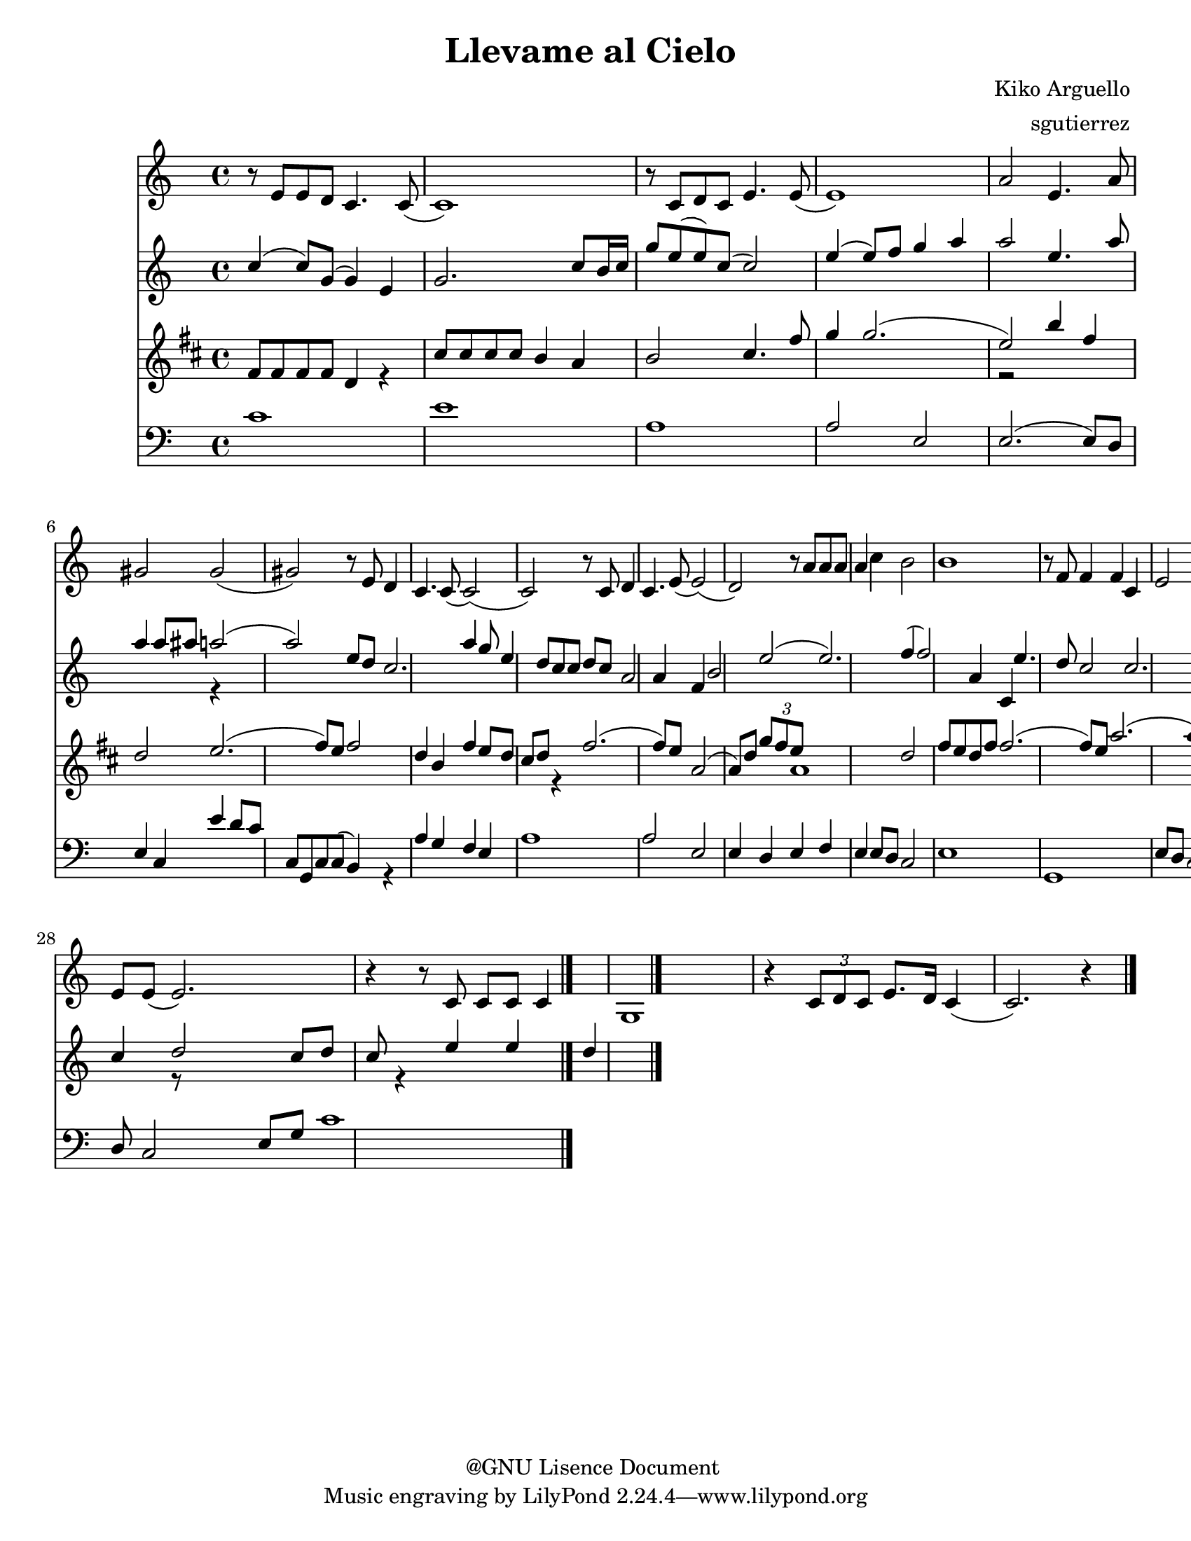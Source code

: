 %%%%%%%%%%%%%%%%%%%%%%%%%%%%%%%%%%%%
%                                  %
%   LilyPond output generated by   %
%       "NoteEdit" 2.8.1           %
%                                  %
%%%%%%%%%%%%%%%%%%%%%%%%%%%%%%%%%%%%

\version "2.8.1"

#(set-global-staff-size 20)

bcr = { \override Voice.NoteHead #'style = #'cross
}
bdf = { \override Voice.NoteHead #'style = #'default
}
bcc = { \override Voice.NoteHead #'style = #'xcircle
}
bdi = { \override Voice.NoteHead #'style = #'diamond
}
btr = { \override Voice.NoteHead #'style = #'triangle
}

flat = \markup { \raise #0.4 \smaller \musicglyph #"accidentals--2" }
sharp = \markup { \raise #0.6 \smaller \musicglyph #"accidentals-2" }
textcodaysym = \markup { \hspace #1 \raise #1.1 \musicglyph #"scripts-coda"}


\header {
	title = "Llevame al Cielo "
	composer = "Kiko Arguello "
	arranger = "sgutierrez "
	copyright = "@GNU Lisence Document "
}

ViolinA = \relative c' {
	\set Staff.instrument = #"Violin "
	\clef G
	\time 4/4 
	                   
	r8 e e d c4. c8  ( | c1 ) |   % 3
	r8 c d c e4. e8  ( | e1 ) |   % 5
	a2 e4. a8 | gis!2 gis  ( |   % 7
	gis! ) r8 e d4 | c4. c8  ( c2  ( ) |   % 9
	c ) r8 c d4 | c4. e8  ( e2  ( ) |   % 11
	d ) r8 a' a a | a4 c b2 |   % 13
	b1 | r8 f f4 f c |   % 15
	e2 e  ( | e ) r8 c c c |   % 17
	g2 g | r4 \times 2/3 { c8 d c  } e8. d16 c4  ( |   % 19
	c2. ) r4 | r8 e16 e \times 2/3 { e8 d c  } c c4.  ( |   % 21
	c4 ) r c c8 c | c4 d8 c e e  ( e4  ( ) |   % 23
	e2 ) r4 a8 a | a4 a8 a4. c8 a |   % 25
	e'4  ( e2.  ( ) | e4 ) r r8 f,4. |   % 27
	f4 f c d | e8 e  ( e2. ) |   % 29
	r4 r8 c c c c4 | g1 |   % 31
	r4 \times 2/3 { c8 d c  } e8. d16 c4  ( | c2. ) r4 
	\bar "|."
}
FlautaBVoiceA = \relative c' {
	\set Staff.instrument = #"Flauta "
	\voiceOne 
	\clef G
	\time 4/4 
	                   
	c'4  ( c8 ) g  ( g4 ) e | g2. c8 b16 c |   % 3
	g'8 e  ( e ) c  ( c2 ) | e4  ( e8 ) f g4 a |   % 5
	a2 e4. a8 | a4 a8 ais! a!2  ( |   % 7
	a ) e8 d | c2. a'4 |   % 9
	g8 e4 d8 c c d c | |   % 11
	a2 a4 f | b2 e  ( |   % 13
	e2. ) f4  ( | f2 ) a,4 c, |   % 15
	e'4. d8 c2 | c2. c8 c |   % 17
	b2 | |   % 19
	a1 | c2.  ( e8 ) d |   % 21
	e1  ( | e ) |   % 23
	a2  ( a8 ) d, g a | a1  ( |   % 25
	a2. ) f4  ( | f ) g8 f s2 |   % 27
	a1 | e2 g4 e8 d |   % 29
	e g e d c4 d8 c | g2 b4 c |   % 31
	d2 c8 d c | s4 e e d 
	\bar "|."
}
FlautaBVoiceB = \relative c' {
	\voiceTwo 
	                   
	s1 s   % 3
	s s   % 5
	s s2 s128 r4 s8 s16 s32 s64 s128   % 7
	s2 s4 s1   % 9
	s   % 11
	s s   % 13
	s s   % 15
	s s   % 17
	r2   % 19
	s1 s   % 21
	s s   % 23
	s s   % 25
	s s2 r   % 27
	s1 s   % 29
	s s   % 31
	r8 s2 s4 r s2 s4 
}
FlautaB = \simultaneous {
	\context Voice="FlautaBVoiceA" \FlautaBVoiceA
	\context Voice="FlautaBVoiceB" \FlautaBVoiceB
}
ClarineteXinXSibCVoiceA = \relative c' {
	\set Staff.instrument = #"Clarinete in Sib "
	\voiceOne 
	\clef G
	\key d \major
	\time 4/4 
	|                    
	fis8 fis fis fis d4 s |   % 3
	| cis'8 cis cis cis b4 a |   % 5
	b2 cis4. fis8 | g4 g2.  ( |   % 7
	e2 ) | b'4 fis d2 |   % 9
	e2.  ( fis8 ) e | fis2 d4 b |   % 11
	fis' e8 d cis d s4 | |   % 13
	| fis2.  ( fis8 ) e |   % 15
	| a,2  ( a8 ) d \times 2/3 { g fis e  } |   % 17
	a,1 | d2 fis8 e d fis |   % 19
	fis2.  ( fis8 ) e | a2.  ( a8 ) g |   % 21
	fis g fis e d2 | a'4 g8 a a2 |   % 23
	s4 b2. | b,4 b8 b4. d8 b |   % 25
	fis'1  ( | fis4 ) s s8 g,4. |   % 27
	g4 g d e | fis8 fis  ( fis2. ) |   % 29
	d'  ( e8 ) d | a4 b cis d |   % 31
	e2  ( e8 ) d e d | fis e d2. 
	\bar "|."
}
ClarineteXinXSibCVoiceB = \relative c' {
	\voiceTwo 
	                   
	s2 s4 r   % 3
	s1   % 5
	s s   % 7
	r2 s1   % 9
	s s   % 11
	s2 s4 r   % 13
	s1   % 15
	s   % 17
	s s   % 19
	s s   % 21
	s s   % 23
	r4 s2 s4 s1   % 25
	s s4 r r8 s4 s8   % 27
	s1 s   % 29
	s s   % 31
	s s 
}
ClarineteXinXSibC = \simultaneous {
	\context Voice="ClarineteXinXSibCVoiceA" \ClarineteXinXSibCVoiceA
	\context Voice="ClarineteXinXSibCVoiceB" \ClarineteXinXSibCVoiceB
}
CelloDVoiceA = \relative c {
	\set Staff.instrument = #"Cello "
	\voiceOne 
	\clef bass
	\time 4/4 
	| |   % 3
	                   
	c'1 | e |   % 5
	a, | a2 e |   % 7
	e2.  ( e8 ) d | e4 c e' d8 c |   % 9
	c, g c c  ( b4 ) s | a' g f e |   % 11
	a1 | a2 e |   % 13
	e4 d e f | |   % 15
	e e8 d c2 | e1 |   % 17
	g, | e'8 d c2. |   % 19
	e1 | c4 d8 e4. f8 |   % 21
	g4. f8 e f e d | c4. d8 e f g a |   % 23
	a1  ( | a ) |   % 25
	a4. f8 e2 | a4 f8 g \times 2/3 { a4 g f  } |   % 27
	f g8 f f4 c | g'4. f8 e4. e8 |   % 29
	d4. c8 b4. c8 | d c  ( c ) d16 c d2 |   % 31
	e8 d c2 e8 g | c1 
	\bar "|."
}
CelloDVoiceB = \relative c {
	\voiceTwo 
	  % 3
	                   
	s1 s   % 5
	s s   % 7
	s s   % 9
	s2 s4 r s1   % 11
	s s   % 13
	s   % 15
	s s   % 17
	s s   % 19
	s s2 s4 s8   % 21
	s1 s   % 23
	s s   % 25
	s s   % 27
	s s   % 29
	s s   % 31
	s s 
}
CelloD = \simultaneous {
	\context Voice="CelloDVoiceA" \CelloDVoiceA
	\context Voice="CelloDVoiceB" \CelloDVoiceB
}
\score {
	\relative <<
		\context Staff = cViolinAA <<
			\context Voice = cViolinAA \ViolinA
		>>

		\context Staff = cFlautaBA <<
			\context Voice = cFlautaBVoiceA \FlautaBVoiceA
			\context Voice = cFlautaBVoiceB \FlautaBVoiceB
		>>

		\context Staff = cClarineteXinXSibCA <<
			\context Voice = cClarineteXinXSibCVoiceA \ClarineteXinXSibCVoiceA
			\context Voice = cClarineteXinXSibCVoiceB \ClarineteXinXSibCVoiceB
		>>

		\context Staff = cCelloDA <<
			\context Voice = cCelloDVoiceA \CelloDVoiceA
			\context Voice = cCelloDVoiceB \CelloDVoiceB
		>>

		\set Score.skipBars = ##t
		\set Score.melismaBusyProperties = #'()
	>>
	\midi {}
	\layout {}
}
\paper {
	#(set-paper-size "letter")
}
